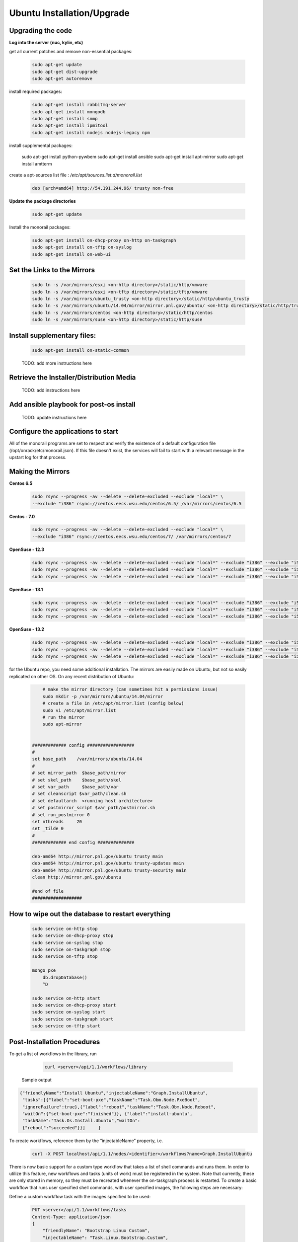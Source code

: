 Ubuntu Installation/Upgrade
----------------------------------------------


Upgrading the code
~~~~~~~~~~~~~~~~~~~~~~~~~~~~

**Log into the server (nuc, kylin, etc)**

get all current patches and remove non-essential packages:


 .. code::

    sudo apt-get update
    sudo apt-get dist-upgrade
    sudo apt-get autoremove

install required packages:

 .. code::

    sudo apt-get install rabbitmq-server
    sudo apt-get install mongodb
    sudo apt-get install snmp
    sudo apt-get install ipmitool
    sudo apt-get install nodejs nodejs-legacy npm

 .. code::

install supplemental packages:

    sudo apt-get install python-pywbem
    sudo apt-get install ansible
    sudo apt-get install apt-mirror
    sudo apt-get install amtterm

create a apt-sources list file : `/etc/apt/sources.list.d/monorail.list`

 .. code::

    deb [arch=amd64] http://54.191.244.96/ trusty non-free

**Update the package directories**

 .. code::

    sudo apt-get update

Install the monorail packages:

 .. code::

    sudo apt-get install on-dhcp-proxy on-http on-taskgraph
    sudo apt-get install on-tftp on-syslog
    sudo apt-get install on-web-ui

Set the Links to the Mirrors
~~~~~~~~~~~~~~~~~~~~~~~~~~~~~~~~~~~~~~~~~~~~~~~~

  .. code::

    sudo ln -s /var/mirrors/esxi <on-http directory>/static/http/vmware
    sudo ln -s /var/mirrors/esxi <on-tftp directory>/static/tftp/vmware
    sudo ln -s /var/mirrors/ubuntu_trusty <on-http directory>/static/http/ubuntu_trusty
    sudo ln -s /var/mirrors/ubuntu/14.04/mirror/mirror.pnl.gov/ubuntu/ <on-http directory>/static/http/trusty
    sudo ln -s /var/mirrors/centos <on-http directory>/static/http/centos
    sudo ln -s /var/mirrors/suse <on-http directory>/static/http/suse

Install supplementary files:
~~~~~~~~~~~~~~~~~~~~~~~~~~~~~~~~~~~~~~~~~~~~~~~~

  .. code::

    sudo apt-get install on-static-common

  TODO: add more instructions here

Retrieve the Installer/Distribution Media
~~~~~~~~~~~~~~~~~~~~~~~~~~~~~~~~~~~~~~~~~~~~~~~~

  TODO: add instructions here

Add ansible playbook for post-os install
~~~~~~~~~~~~~~~~~~~~~~~~~~~~~~~~~~~~~~~~~~~~~~

  TODO: update instructions here

Configure the applications to start
~~~~~~~~~~~~~~~~~~~~~~~~~~~~~~~~~~~~~~~~~~

All of the monorail programs are set to respect and verify the existence of a
default configuration file (/opt/onrack/etc/monorail.json). If this file doesn't exist, the services will
fail to start with a relevant message in the upstart log for that process.

Making the Mirrors
~~~~~~~~~~~~~~~~~~~~~~~~~~

**Centos 6.5**


  .. code::

    sudo rsync --progress -av --delete --delete-excluded --exclude "local*" \
    --exclude "i386" rsync://centos.eecs.wsu.edu/centos/6.5/ /var/mirrors/centos/6.5

**Centos - 7.0**

  .. code::

    sudo rsync --progress -av --delete --delete-excluded --exclude "local*" \
    --exclude "i386" rsync://centos.eecs.wsu.edu/centos/7/ /var/mirrors/centos/7

**OpenSuse - 12.3**

  .. code::

    sudo rsync --progress -av --delete --delete-excluded --exclude "local*" --exclude "i386" --exclude "i586" --exclude "i686" rsync://mirror.clarkson.edu/opensuse/distribution/12.3/ /var/mirrors/suse/distribution/12.3
    sudo rsync --progress -av --delete --delete-excluded --exclude "local*" --exclude "i386" --exclude "i586" --exclude "i686" rsync://mirror.clarkson.edu/opensuse/update/12.3 /var/mirrors/suse/update
    sudo rsync --progress -av --delete --delete-excluded --exclude "local*" --exclude "i386" --exclude "i586" --exclude "i686" rsync://mirror.clarkson.edu/opensuse/update/12.3-non-oss /var/mirrors/suse/update

**OpenSuse - 13.1**

  .. code::

    sudo rsync --progress -av --delete --delete-excluded --exclude "local*" --exclude "i386" --exclude "i586" --exclude "i686" rsync://mirror.clarkson.edu/opensuse/distribution/13.1/ /var/mirrors/suse/distribution/13.1
    sudo rsync --progress -av --delete --delete-excluded --exclude "local*" --exclude "i386" --exclude "i586" --exclude "i686" rsync://mirror.clarkson.edu/opensuse/update/13.1 /var/mirrors/suse/update
    sudo rsync --progress -av --delete --delete-excluded --exclude "local*" --exclude "i386" --exclude "i586" --exclude "i686" rsync://mirror.clarkson.edu/opensuse/update/13.1-non-oss /var/mirrors/suse/update

**OpenSuse - 13.2**

  .. code::

    sudo rsync --progress -av --delete --delete-excluded --exclude "local*" --exclude "i386" --exclude "i586" --exclude "i686" rsync://mirror.clarkson.edu/opensuse/distribution/13.2/ /var/mirrors/suse/distribution/13.2
    sudo rsync --progress -av --delete --delete-excluded --exclude "local*" --exclude "i386" --exclude "i586" --exclude "i686" rsync://mirror.clarkson.edu/opensuse/update/13.2 /var/mirrors/suse/update
    sudo rsync --progress -av --delete --delete-excluded --exclude "local*" --exclude "i386" --exclude "i586" --exclude "i686" rsync://mirror.clarkson.edu/opensuse/update/13.2-non-oss /var/mirrors/suse/update


for the Ubuntu repo, you need some additional installation. The mirrors are easily made on Ubuntu, but not so easily replicated on other OS. On any recent distribution of Ubuntu:

  .. code::

	# make the mirror directory (can sometimes hit a permissions issue)
	sudo mkdir -p /var/mirrors/ubuntu/14.04/mirror
	# create a file in /etc/apt/mirror.list (config below)
	sudo vi /etc/apt/mirror.list
	# run the mirror
	sudo apt-mirror


    ############# config ##################
    #
    set base_path    /var/mirrors/ubuntu/14.04
    #
    # set mirror_path  $base_path/mirror
    # set skel_path    $base_path/skel
    # set var_path     $base_path/var
    # set cleanscript $var_path/clean.sh
    # set defaultarch  <running host architecture>
    # set postmirror_script $var_path/postmirror.sh
    # set run_postmirror 0
    set nthreads     20
    set _tilde 0
    #
    ############# end config ##############

    deb-amd64 http://mirror.pnl.gov/ubuntu trusty main
    deb-amd64 http://mirror.pnl.gov/ubuntu trusty-updates main
    deb-amd64 http://mirror.pnl.gov/ubuntu trusty-security main
    clean http://mirror.pnl.gov/ubuntu

    #end of file
    ###################

How to wipe out the database to restart everything
~~~~~~~~~~~~~~~~~~~~~~~~~~~~~~~~~~~~~~~~~~~~~~~~~~~~~~~~~

  .. code::

    sudo service on-http stop
    sudo service on-dhcp-proxy stop
    sudo service on-syslog stop
    sudo service on-taskgraph stop
    sudo service on-tftp stop

    mongo pxe
        db.dropDatabase()
        ^D

    sudo service on-http start
    sudo service on-dhcp-proxy start
    sudo service on-syslog start
    sudo service on-taskgraph start
    sudo service on-tftp start

Post-Installation Procedures
~~~~~~~~~~~~~~~~~~~~~~~~~~~~~~~~~~~~~~~~~~~~~~~~~~~~~~

To get a list of workflows in the library, run

  .. code::

    curl <server>/api/1.1/workflows/library

 Sample output

.. code-block:: rest

    {"friendlyName":"Install Ubuntu","injectableName":"Graph.InstallUbuntu",
     "tasks":[{"label":"set-boot-pxe","taskName":"Task.Obm.Node.PxeBoot",
     "ignoreFailure":true},{"label":"reboot","taskName":"Task.Obm.Node.Reboot",
     "waitOn":{"set-boot-pxe":"finished"}}, {"label":"install-ubuntu",
     "taskName":"Task.Os.Install.Ubuntu","waitOn":
     {"reboot":"succeeded"}}]     }

To create workflows, reference them by the “injectableName” property, i.e.

  .. code::

    curl -X POST localhost/api/1.1/nodes/<identifier>/workflows?name=Graph.InstallUbuntu

There is now basic support for a custom type workflow that takes a list of shell commands and runs them. In order to utilize this feature, new workflows and tasks (units of work) must be registered in the system. Note that currently, these are only stored in memory, so they must be recreated whenever the on-taskgraph process is restarted. To create a basic workflow that runs user specified shell commands, with user specified images, the following steps are necessary:

Define a custom workflow task with the images specified to be used:

  .. code::

    PUT <server>/api/1.1/workflows/tasks
    Content-Type: application/json
    {
        "friendlyName": "Bootstrap Linux Custom",
        "injectableName": "Task.Linux.Bootstrap.Custom",
        "implementsTask": "Task.Base.Linux.Bootstrap",
        "options": {
            "kernelversion": "vmlinuz-3.13.0-32-generic",
            "kernel": "common/vmlinuz-3.13.0-32-generic",
            "initrd": "common/initrd.img-3.13.0-32-generic",
            "basefs": "common/base.trusty.3.13.0-32.squashfs.img",
            "overlayfs": "common/overlayfs_all_files.cpio.gz",
            "profile": "linux.ipxe"
        },
        "properties": { }
    }

Now define a custom workflow task that contains the commands to be run. The below format for the command objects must be followed (command, format, and source keys). Supported format values are ‘raw’, ‘json’, and ‘xml’. The ‘source’ key is the source value in the catalogs entry in the database.

  .. code::

    PUT <server>/api/1.1/workflows/tasks
    Content-Type: application/json
    {
        "friendlyName": "Shell commands user",
        "injectableName": "Task.Linux.Commands.User",
        "implementsTask": "Task.Base.Linux.Commands",
        "options": {
            "commands": [
                { "command": "sudo ls /var", "format": "raw", "source": "ls var" },
                { "command": "sudo lshw -json", "format": "json", "source": "lshw user" }
            ]
        },
        "properties": {"type": "userCreated" }
    }

Now define a custom workflow that combines these tasks and runs them in a sequence. This one is set up to make OBM calls as well.

  .. code::

    PUT <server>/api/1.1/workflows/
    Content-Type: application/json
    {
        "friendlyName": "Shell Commands User",
        "injectableName": "Graph.ShellCommands.User",
        "tasks": [
            {
                "label": "set-boot-pxe",
                "taskName": "Task.Obm.Node.PxeBoot",
                "ignoreFailure": true
            },
            {
                "label": "reboot-start",
                "taskName": "Task.Obm.Node.Reboot",
                "waitOn": {
                    "set-boot-pxe": "finished"
                }
            },
            {
                "label": "bootstrap-custom",
                "taskName": "Task.Linux.Bootstrap.Custom",
                "waitOn": {
                    "reboot-start": "succeeded"
                }
            },
            {
                "label": "shell-commands",
                "taskName": "Task.Linux.Commands.User",
                "waitOn": {
                    "bootstrap-custom": "succeeded"
                }
            },
            {
                "label": "reboot-end",
                "taskName": "Task.Obm.Node.Reboot",
                "waitOn": {
                    "shell-commands": "finished"
                }
            }
        ]
    }

With all of these data, the injectableName and friendlyName can be any string value, as long the references to injectableName are consistent across the three json documents.

After defining these custom workflows, you can then run one against a node by referencing the injectableName used in the json POSTed to /api/1.1/workflows/:

  .. code::
    curl -X POST localhost/api/1.1/nodes/<identifier>/workflows?name=Graph.ShellCommands.User
